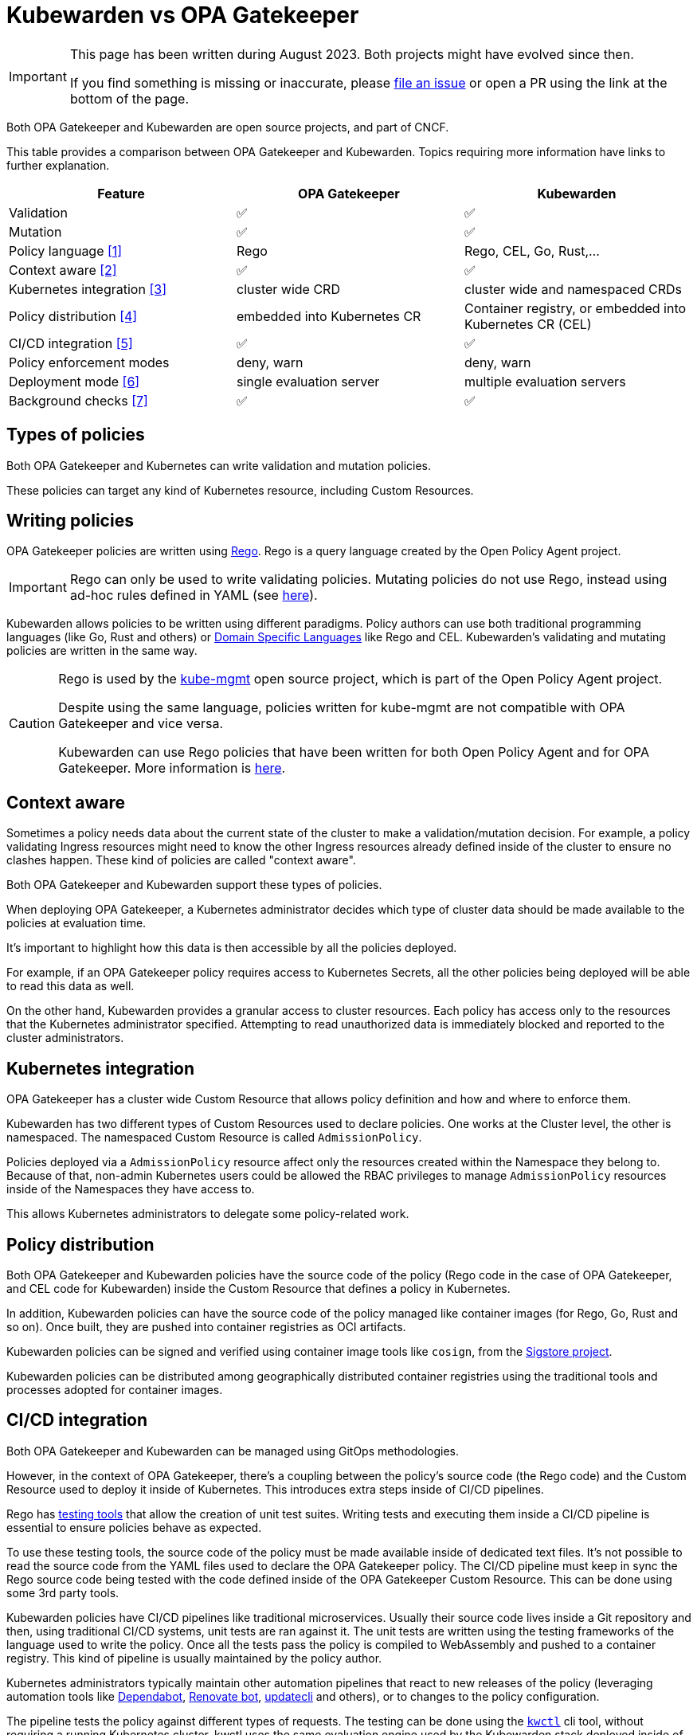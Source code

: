 = Kubewarden vs OPA Gatekeeper
:page-aliases: explanations/opa-comparison.adoc
:description: A brief comparison of the difference between Kubewarden and OPA Gatekeeper.
:doc-persona: ["kubewarden-all"]
:doc-topic: ["explanations", "kubewarden-vs-opa_gatekeeper"]
:doc-type: ["explanation"]
:keywords: ["kubewarden", "kubernetes", "opa gatekeeper", "comparison"]
:sidebar_label: Kubewarden vs OPA Gatekeeper
:current-version: {page-origin-branch}

[IMPORTANT]
====
This page has been written during August 2023. Both projects might have evolved
since then.

If you find something is missing or inaccurate, please
https://github.com/kubewarden/docs/[file an issue]
or open a PR using the link at the bottom of the page.
====


Both OPA Gatekeeper and Kubewarden are open source projects, and part of CNCF.

This table provides a comparison between OPA Gatekeeper and Kubewarden. Topics requiring more information have links to further explanation.

|===
| Feature | OPA Gatekeeper | Kubewarden

| Validation
| ✅
| ✅

| Mutation
| ✅
| ✅

| Policy language <<_writing_policies,[1]>>
| Rego
| Rego, CEL, Go, Rust,...

| Context aware <<_context_aware,[2]>>
| ✅
| ✅

| Kubernetes integration <<_kubernetes_integration,[3]>>
| cluster wide CRD
| cluster wide and namespaced CRDs

| Policy distribution <<_policy_distribution,[4]>>
| embedded into Kubernetes CR
| Container registry, or embedded into Kubernetes CR (CEL)

| CI/CD integration <<_cicd_integration,[5]>>
| ✅
| ✅

| Policy enforcement modes
| deny, warn
| deny, warn

| Deployment mode <<_deployment_mode,[6]>>
| single evaluation server
| multiple evaluation servers

| Background checks <<_background_checks,[7]>>
| ✅
| ✅
|===

== Types of policies

Both OPA Gatekeeper and Kubernetes can write validation and mutation policies.

These policies can target any kind of Kubernetes resource, including Custom Resources.

== Writing policies

OPA Gatekeeper policies are written using https://www.openpolicyagent.org/docs/latest/#rego[Rego].
Rego is a query language created by the Open Policy Agent project.

[IMPORTANT]
====
Rego can only be used to write validating policies. Mutating policies do not
use Rego, instead using ad-hoc rules defined in YAML (see https://open-policy-agent.github.io/gatekeeper/website/docs/mutation[here]).
====


Kubewarden allows policies to be written using different paradigms. Policy authors
can use both traditional programming languages (like Go, Rust and others) or https://en.wikipedia.org/wiki/Domain-specific_language[Domain Specific Languages] like Rego and CEL.
Kubewarden's validating and mutating policies are written in the same way.

[CAUTION]
====
Rego is used by the https://github.com/open-policy-agent/kube-mgmt[kube-mgmt]
open source project, which is part of the Open Policy Agent project.

Despite using the same language, policies written for kube-mgmt are
not compatible with OPA Gatekeeper and vice versa.

Kubewarden can use Rego policies that have been written for both Open Policy Agent and
for OPA Gatekeeper. More information is xref:/tutorials/writing-policies/rego/01-intro-rego.adoc[here].
====


== Context aware

Sometimes a policy needs data about the current state of the cluster to make a
validation/mutation decision. For example, a policy validating Ingress resources might
need to know the other Ingress resources already defined inside of the cluster
to ensure no clashes happen.
These kind of policies are called "context aware".

Both OPA Gatekeeper and Kubewarden support these types of policies.

When deploying OPA Gatekeeper, a Kubernetes administrator decides which type of
cluster data should be made available to the policies at evaluation time.

It's important to highlight how this data is then accessible by all the policies
deployed.

For example, if an OPA Gatekeeper policy requires access to Kubernetes Secrets,
all the other policies being deployed will be able to read this data as well.

On the other hand, Kubewarden provides a granular access to cluster resources.
Each policy has access only to the resources that the Kubernetes administrator
specified. Attempting to read unauthorized data is immediately blocked and
reported to the cluster administrators.

== Kubernetes integration

OPA Gatekeeper has a cluster wide Custom Resource that allows policy definition
and how and where to enforce them.

Kubewarden has two different types of Custom Resources used
to declare policies. One works at the Cluster level, the other is namespaced.
The namespaced Custom Resource is called `AdmissionPolicy`.

Policies deployed via a `AdmissionPolicy` resource affect only the resources
created within the Namespace they belong to.
Because of that, non-admin Kubernetes users could be allowed
the RBAC privileges to manage `AdmissionPolicy` resources inside of the
Namespaces they have access to.

This allows Kubernetes administrators to delegate some policy-related work.

== Policy distribution

Both OPA Gatekeeper and Kubewarden policies have the source code of the policy (Rego code in the case of OPA Gatekeeper, and CEL code for
Kubewarden) inside the Custom Resource that defines a policy in Kubernetes.

In addition, Kubewarden policies can have the source code
of the policy managed like container images (for Rego, Go, Rust and so on). Once
built, they are pushed into container registries as OCI artifacts.

Kubewarden policies can be signed and verified using container image tools
like `cosign`, from the https://sigstore.dev[Sigstore project].

Kubewarden policies can be distributed among geographically distributed container
registries using the traditional tools and processes adopted for container images.

== CI/CD integration

Both OPA Gatekeeper and Kubewarden can be managed using GitOps methodologies.

However, in the context of OPA Gatekeeper, there's a coupling between the policy's source code
(the Rego code) and the Custom Resource used to deploy it inside of Kubernetes.
This introduces extra steps inside of CI/CD pipelines.

Rego has https://www.openpolicyagent.org/docs/latest/policy-testing/[testing tools]
that allow the creation of unit test suites. Writing tests and executing them inside
a CI/CD pipeline is essential to ensure policies behave as expected.

To use these testing tools, the source code of the policy must be made available
inside of dedicated text files. It's not possible to read the source code from the YAML
files used to declare the OPA Gatekeeper policy.
The CI/CD pipeline must keep in sync the Rego source code being tested with the code
defined inside of the OPA Gatekeeper Custom Resource. This can be done using some 3rd
party tools.

Kubewarden policies have CI/CD pipelines like traditional microservices.
Usually their source code lives inside a Git repository and then, using
traditional CI/CD systems, unit tests are ran against it. The unit tests are
written using the testing frameworks of the language used to write the policy.
Once all the tests pass the policy is compiled to WebAssembly and pushed
to a container registry.
This kind of pipeline is usually maintained by the policy author.

Kubernetes administrators typically maintain other automation pipelines that react to
new releases of the policy (leveraging automation tools like
https://docs.github.com/en/code-security/dependabot/working-with-dependabot[Dependabot],
https://www.mend.io/renovate/[Renovate bot],
https://www.updatecli.io/[updatecli] and others), or to changes to the
policy configuration.

The pipeline tests the policy against different types of requests. The testing can be done using
the https://github.com/kubewarden/kwctl[`kwctl`] cli tool, without requiring a running
Kubernetes cluster. kwctl uses the same evaluation engine used by the Kubewarden stack deployed
inside of a Kubernetes cluster.

== Policy enforcement modes

Both OPA Gatekeeper and Kubewarden can deploy policies using two different operation modes:

* `deny`: violation of a policy causes the request to be rejected
* `warn`: violation of a policy does not cause rejection. The
violation is logged for auditing purposes

== Deployment mode

All the OPA Gatekeeper policies are evaluated by the same server.
On the other hand, Kubewarden allows multiple evaluation servers to be defined.
These servers are defined by a Custom Resource called `PolicyServer`.

When declaring a Kubewarden policy, the Kubernetes administrator decides
which `PolicyServer` will host it.

[NOTE]
====
The `PolicyServer` object is a high level abstraction introduced by Kubewarden.
Behind the scenes a `Deployment` with a specific replica size is created.

Each `PolicyServer` can have a different replica size from others.
====


This allows interesting scenarios like the following ones:

* Deploy critical policies to a dedicated Policy Server pool
* Deploy the policies of a noisy tenant to a dedicated Policy Server pool

== Background checks

As policies are added, removed, and reconfigured the resources already inside
of the cluster might become non-compliant.

Both OPA Gatekeeper and Kubewarden have a scanner that operates in the background.
This scanner evaluates resources already defined inside
the cluster and flags non-compliant ones.

The only difference between OPA Gatekeeper and Kubewarden is how the scanner results
are saved.

OPA Gatekeeper adds the violation details to the `status` field of a given `Constraint`
Custom Resource (see https://open-policy-agent.github.io/gatekeeper/website/docs/audit#constraint-status[here]).

Kubewarden instead stores the results inside of a set of the Policy Report
Custom Resources defined by the https://github.com/kubernetes-sigs/wg-policy-prototypes/tree/master/policy-report[Policy Report working group].
